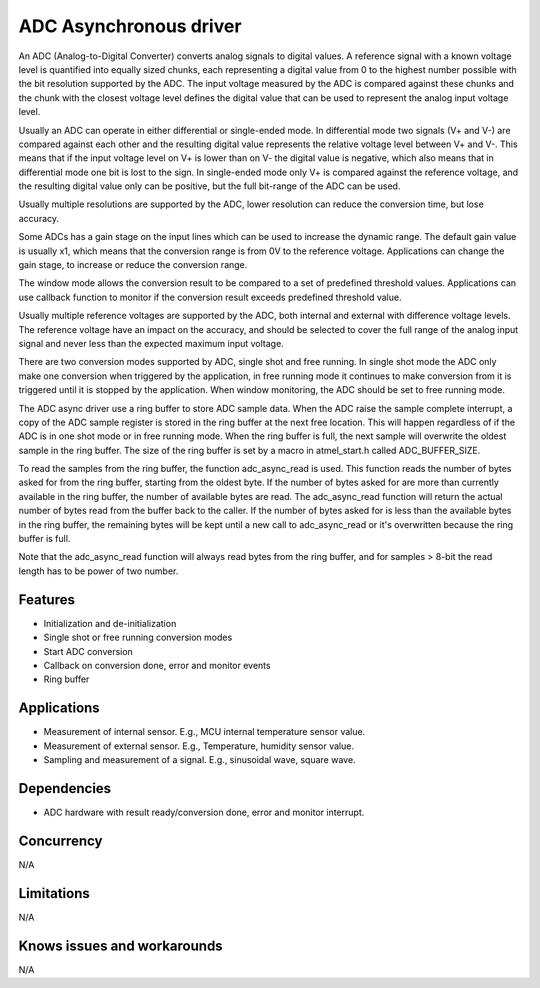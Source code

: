 =======================
ADC Asynchronous driver
=======================

An ADC (Analog-to-Digital Converter) converts analog signals to digital values.
A reference signal with a known voltage level is quantified into equally
sized chunks, each representing a digital value from 0 to the highest number
possible with the bit resolution supported by the ADC. The input voltage
measured by the ADC is compared against these chunks and the chunk with the
closest voltage level defines the digital value that can be used to represent
the analog input voltage level.

Usually an ADC can operate in either differential or single-ended mode.
In differential mode two signals (V+ and V-) are compared against each other
and the resulting digital value represents the relative voltage level between
V+ and V-. This means that if the input voltage level on V+ is lower than on
V- the digital value is negative, which also means that in differential
mode one bit is lost to the sign. In single-ended mode only V+ is compared
against the reference voltage, and the resulting digital value only can be
positive, but the full bit-range of the ADC can be used.

Usually multiple resolutions are supported by the ADC, lower resolution can
reduce the conversion time, but lose accuracy.

Some ADCs has a gain stage on the input lines which can be used to increase the
dynamic range. The default gain value is usually x1, which means that the
conversion range is from 0V to the reference voltage.
Applications can change the gain stage, to increase or reduce the conversion
range.

The window mode allows the conversion result to be compared to a set of
predefined threshold values. Applications can use callback function to monitor
if the conversion result exceeds predefined threshold value.

Usually multiple reference voltages are supported by the ADC, both internal and
external with difference voltage levels. The reference voltage have an impact
on the accuracy, and should be selected to cover the full range of the analog
input signal and never less than the expected maximum input voltage.

There are two conversion modes supported by ADC, single shot and free running.
In single shot mode the ADC only make one conversion when triggered by the
application, in free running mode it continues to make conversion from it
is triggered until it is stopped by the application. When window monitoring,
the ADC should be set to free running mode.

The ADC async driver use a ring buffer to store ADC sample data. When the ADC
raise the sample complete interrupt, a copy of the ADC sample register is stored
in the ring buffer at the next free location. This will happen regardless of if
the ADC is in one shot mode or in free running mode. When the ring buffer is
full, the next sample will overwrite the oldest sample in the ring buffer. The
size of the ring buffer is set by a macro in atmel_start.h called ADC_BUFFER_SIZE.

To read the samples from the ring buffer, the function adc_async_read is used.
This function reads the number of bytes asked for from the ring buffer, starting
from the oldest byte. If the number of bytes asked for are more than currently
available in the ring buffer, the number of available bytes are read. The
adc_async_read function will return the actual number of bytes read from the buffer
back to the caller. If the number of bytes asked for is less than the available
bytes in the ring buffer, the remaining bytes will be kept until a new call to
adc_async_read or it's overwritten because the ring buffer is full.

Note that the adc_async_read function will always read bytes from the ring buffer,
and for samples > 8-bit the read length has to be power of two number.

Features
--------
* Initialization and de-initialization
* Single shot or free running conversion modes
* Start ADC conversion
* Callback on conversion done, error and monitor events
* Ring buffer

Applications
------------
* Measurement of internal sensor. E.g., MCU internal temperature sensor value.
* Measurement of external sensor. E.g., Temperature, humidity sensor value.
* Sampling and measurement of a signal. E.g., sinusoidal wave, square wave.

Dependencies
------------
* ADC hardware with result ready/conversion done, error and monitor interrupt.

Concurrency
-----------
N/A

Limitations
-----------
N/A

Knows issues and workarounds
----------------------------
N/A

